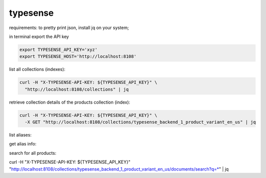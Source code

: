 typesense
~~~~~~~~~

requirements: to pretty print json, install jq on your system;


in terminal export the API key

.. code-block::

    export TYPESENSE_API_KEY='xyz'
    export TYPESENSE_HOST='http://localhost:8108'

list all collections (indexes):

.. code-block::

    curl -H "X-TYPESENSE-API-KEY: ${TYPESENSE_API_KEY}" \
      "http://localhost:8108/collections" | jq


retrieve collection details of the products collection (index):

.. code-block::

    curl -H "X-TYPESENSE-API-KEY: ${TYPESENSE_API_KEY}" \
      -X GET "http://localhost:8108/collections/typesense_backend_1_product_variant_en_us" | jq


list aliases:

.. code-block::
    curl -H "X-TYPESENSE-API-KEY: ${TYPESENSE_API_KEY}" \
      "http://localhost:8108/aliases" | jq



get alias info:

.. code-block::
    curl -H "X-TYPESENSE-API-KEY: ${TYPESENSE_API_KEY}" \
      "http://localhost:8108/aliases/typesense_backend_1_product_variant_en_us" | jq




search for all products:

curl -H "X-TYPESENSE-API-KEY: ${TYPESENSE_API_KEY}" \
"http://localhost:8108/collections/typesense_backend_1_product_variant_en_us/documents/search?q=*" | jq
